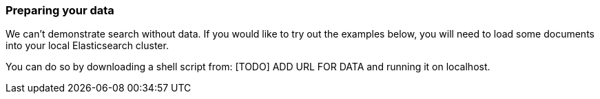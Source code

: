 === Preparing your data

We can't demonstrate search without data.  If you would like to try out the
examples below, you will need to load some documents into your local
Elasticsearch cluster.

You can do so by downloading a shell script from: [TODO] ADD URL FOR DATA
and running it on localhost.
